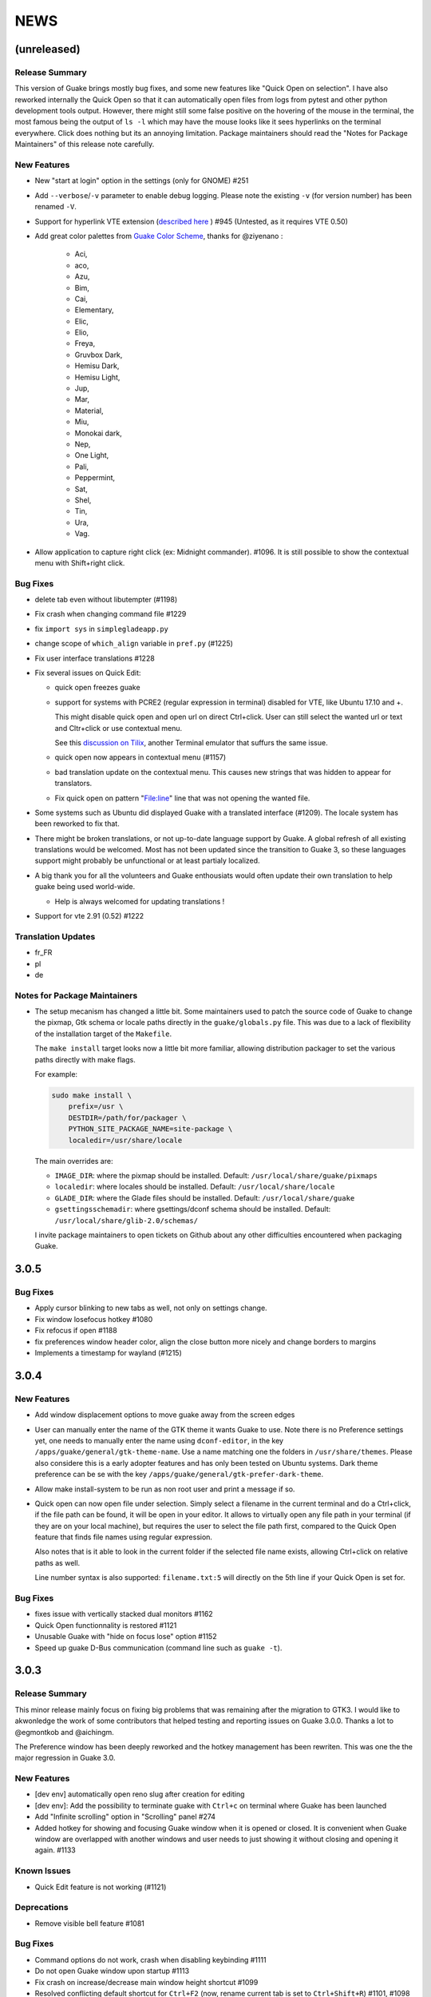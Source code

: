 NEWS
====

(unreleased)
------------

Release Summary
~~~~~~~~~~~~~~~

This version of Guake brings mostly bug fixes, and some new features like "Quick Open on selection".
I have also reworked internally the Quick Open so that it can automatically open files from logs
from pytest and other python development tools output. However, there might still some false
positive on the hovering of the mouse in the terminal, the most famous being the output of ``ls -l``
which may have the mouse looks like it sees hyperlinks on the terminal everywhere. Click does
nothing but its an annoying limitation. Package maintainers should read the "Notes for Package
Maintainers" of this release note carefully.

New Features
~~~~~~~~~~~~

-  New "start at login" option in the settings (only for GNOME) #251
-  Add ``--verbose``/``-v`` parameter to enable debug logging. Please note the existing ``-v`` (for
   version number) has been renamed ``-V``.
-  Support for hyperlink VTE extension (`described
   here <https://gist.github.com/egmontkob/eb114294efbcd5adb1944c9f3cb5feda>`__ ) #945 (Untested, as
   it requires VTE 0.50)
-  Add great color palettes from `Guake Color
   Scheme <https://github.com/ziyenano/Guake-Color-Schemes>`__, thanks for @ziyenano :

     -  Aci,
     -  aco,
     -  Azu,
     -  Bim,
     -  Cai,
     -  Elementary,
     -  Elic,
     -  Elio,
     -  Freya,
     -  Gruvbox Dark,
     -  Hemisu Dark,
     -  Hemisu Light,
     -  Jup,
     -  Mar,
     -  Material,
     -  Miu,
     -  Monokai dark,
     -  Nep,
     -  One Light,
     -  Pali,
     -  Peppermint,
     -  Sat,
     -  Shel,
     -  Tin,
     -  Ura,
     -  Vag.
-  Allow application to capture right click (ex: Midnight commander). #1096. It is still possible to
   show the contextual menu with Shift+right click.

Bug Fixes
~~~~~~~~~

-  delete tab even without libutempter (#1198)
-  Fix crash when changing command file #1229
-  fix ``import sys`` in ``simplegladeapp.py``
-  change scope of ``which_align`` variable in ``pref.py`` (#1225)
-  Fix user interface translations #1228
-  Fix several issues on Quick Edit:

   -  quick open freezes guake
   -  support for systems with PCRE2 (regular expression in terminal) disabled for VTE, like Ubuntu
      17.10 and +.

      This might disable quick open and open url on direct Ctrl+click. User can still select the
      wanted url or text and Cltr+click or use contextual menu.

      See this `discussion on Tilix <https://github.com/gnunn1/tilix/issues/916>`__, another
      Terminal emulator that suffurs the same issue.

   -  quick open now appears in contextual menu (#1157)
   -  bad translation update on the contextual menu. This causes new strings that was hidden to
      appear for translators.
   -  Fix quick open on pattern "File:line" line that was not opening the wanted file.
-  Some systems such as Ubuntu did displayed Guake with a translated interface (#1209). The locale
   system has been reworked to fix that.
-  There might be broken translations, or not up-to-date language support by Guake. A global refresh
   of all existing translations would be welcomed. Most has not been updated since the transition to
   Guake 3, so these languages support might probably be unfunctional or at least partialy
   localized.
-  A big thank you for all the volunteers and Guake enthousiats would often update their own
   translation to help guake being used world-wide.

   -  Help is always welcomed for updating translations !
-  Support for vte 2.91 (0.52) #1222

Translation Updates
~~~~~~~~~~~~~~~~~~~

-  fr\_FR
-  pl
-  de

Notes for Package Maintainers
~~~~~~~~~~~~~~~~~~~~~~~~~~~~~

-  The setup mecanism has changed a little bit. Some maintainers used to patch the source code of
   Guake to change the pixmap, Gtk schema or locale paths directly in the ``guake/globals.py`` file.
   This was due to a lack of flexibility of the installation target of the ``Makefile``.

   The ``make install`` target looks now a little bit more familiar, allowing distribution packager
   to set the various paths directly with make flags.

   For example:

   .. code:: bash

     sudo make install \
         prefix=/usr \
         DESTDIR=/path/for/packager \
         PYTHON_SITE_PACKAGE_NAME=site-package \
         localedir=/usr/share/locale

   The main overrides are:

   -  ``IMAGE_DIR``: where the pixmap should be installed. Default:
      ``/usr/local/share/guake/pixmaps``
   -  ``localedir``: where locales should be installed. Default: ``/usr/local/share/locale``
   -  ``GLADE_DIR``: where the Glade files should be installed. Default: ``/usr/local/share/guake``
   -  ``gsettingsschemadir``: where gsettings/dconf schema should be installed. Default:
      ``/usr/local/share/glib-2.0/schemas/``

   I invite package maintainers to open tickets on Github about any other difficulties encountered
   when packaging Guake.

3.0.5
-----

Bug Fixes
~~~~~~~~~

-  Apply cursor blinking to new tabs as well, not only on settings change.
-  Fix window losefocus hotkey #1080
-  Fix refocus if open #1188
-  fix preferences window header color, align the close button more nicely and change borders to
   margins
-  Implements a timestamp for wayland (#1215)

3.0.4
-----

New Features
~~~~~~~~~~~~

-  Add window displacement options to move guake away from the screen edges
-  User can manually enter the name of the GTK theme it wants Guake to use. Note there is no
   Preference settings yet, one needs to manually enter the name using ``dconf-editor``, in the key
   ``/apps/guake/general/gtk-theme-name``. Use a name matching one the folders in
   ``/usr/share/themes``. Please also considere this is a early adopter features and has only been
   tested on Ubuntu systems. Dark theme preference can be se with the key
   ``/apps/guake/general/gtk-prefer-dark-theme``.
-  Allow make install-system to be run as non root user and print a message if so.
-  Quick open can now open file under selection. Simply select a filename in the current terminal
   and do a Ctrl+click, if the file path can be found, it will be open in your editor. It allows to
   virtually open any file path in your terminal (if they are on your local machine), but requires
   the user to select the file path first, compared to the Quick Open feature that finds file names
   using regular expression.

   Also notes that is it able to look in the current folder if the selected file name exists,
   allowing Ctrl+click on relative paths as well.

   Line number syntax is also supported: ``filename.txt:5`` will directly on the 5th line if your
   Quick Open is set for.

Bug Fixes
~~~~~~~~~

-  fixes issue with vertically stacked dual monitors #1162
-  Quick Open functionnality is restored #1121
-  Unusable Guake with "hide on focus lose" option #1152
-  Speed up guake D-Bus communication (command line such as ``guake -t``).

3.0.3
-----

Release Summary
~~~~~~~~~~~~~~~

This minor release mainly focus on fixing big problems that was remaining after the migration to
GTK3. I would like to akwonledge the work of some contributors that helped testing and reporting
issues on Guake 3.0.0. Thanks a lot to @egmontkob and @aichingm.

The Preference window has been deeply reworked and the hotkey management has been rewriten. This was
one the the major regression in Guake 3.0.

New Features
~~~~~~~~~~~~

-  [dev env] automatically open reno slug after creation for editing
-  [dev env]: Add the possibility to terminate guake with ``Ctrl+c`` on terminal where Guake has
   been launched
-  Add "Infinite scrolling" option in "Scrolling" panel #274
-  Added hotkey for showing and focusing Guake window when it is opened or closed. It is convenient
   when Guake window are overlapped with another windows and user needs to just showing it without
   closing and opening it again. #1133

Known Issues
~~~~~~~~~~~~

-  Quick Edit feature is not working (#1121)

Deprecations
~~~~~~~~~~~~

-  Remove visible bell feature #1081

Bug Fixes
~~~~~~~~~

-  Command options do not work, crash when disabling keybinding #1111
-  Do not open Guake window upon startup #1113
-  Fix crash on increase/decrease main window height shortcut #1099
-  Resolved conflicting default shortcut for ``Ctrl+F2`` (now, rename current tab is set to
   ``Ctrl+Shift+R``) #1101, #1098
-  The hotkey management has been rewriten and is now fully functional
-  Rework the Preference window and reorganize the settings. Lot of small issues has been fixed. The
   Preference window now fits in a 1024x768 screen.
-  Fix 'Failed to execute child process "-"' - #1119
-  History size spin is fixed and now increment by 1000 steps. Default history value is now set to
   1000, because "1024" has no real meaning for end user. #1082

Translation Updates
~~~~~~~~~~~~~~~~~~~

-  de
-  fr
-  ru

Other
~~~~~

-  The dependencies of the Guake executable has been slightly better described in README. There is
   an example for Debian/Ubuntu in the file ``bootstrap-dev-debian.sh`` which is the main
   environment where Guake is developed and tested.
-  Package maintainers are encouraged to submit their ``bootstrap-dev-[distribution].sh``,
   applicable for other distributions, to help users install Guake from source, and other package
   maintainers.

3.0.2
-----

New Features
~~~~~~~~~~~~

-  Preliminary Dark theme support. To use it, install the 'numix' theme in your system. For example,
   Ubuntu/Debian users would use ``sudo apt install numix-gtk-theme``.

Known Issues
~~~~~~~~~~~~

-  Cannot enable or disable the GTK or Dark theme by a preference setting.

Deprecations
~~~~~~~~~~~~

-  Resizer discontinued

Bug Fixes
~~~~~~~~~

-  Fix ``sudo make uninstall/install`` to work only with ``/usr/local``
-  Fix translation ``mo`` file generation
-  Fix crash on Wayland
-  Fix quick open and open link in terminal
-  Fixed Guake initialization on desktop environment that does not support compositing.

3.0.1
-----

Release Summary
~~~~~~~~~~~~~~~

Minor maintenance release.

Bug Fixes
~~~~~~~~~

-  Code cleaning and GNOME desktop file conformance

3.0.0
-----

Release Summary
~~~~~~~~~~~~~~~

Guake has been ported to GTK-3 thanks to the huge work of @aichingm. This also implies Guake now
uses the latest version of the terminal emulator component, VTE 2.91. Guake is now only working on
Python 3 (version 3.5 or 3.6). Official support for Python 2 has been dropped. This enables new
features in upcoming releases, such as "find in terminal", or "split screen".

New Features
~~~~~~~~~~~~

-  Ported to GTK3:

     -  cli arguments
     -  D-Bus
     -  context menu of the terminal, the tab bar and the tray icon
     -  scrollbar of the terminal
     -  ``ctrl+d`` on terminal
     -  fix double click on the tab bar
     -  fix double click on tab to rename
     -  fix clipboard from context menu
     -  notification module
     -  keyboard shortcuts
     -  preference screen
     -  port ``gconfhandler`` to ``gsettingshandler``
     -  about dialog
     -  pattern matching
     -  ``Guake.accel*`` methods
-  Guake now use a brand new build system:

     -  ``pipenv`` to manage dependencies in Pipfile
     -  enforced code styling and checks using Pylint, Flake8, Yapf, ISort.
     -  simpler release management thanks to PBR
-  [dev env] `reno <https://docs.openstack.org/reno/latest/>`__ will be used to generate release
   notes for Guake starting version 3.0.0. It allows developers to write the right chunk that will
   appear in the release note directly from their Pull Request.
-  Update Guake window title when:

     -  the active tab changes
     -  the active tab is renamed
     -  the vte title changes

Known Issues
~~~~~~~~~~~~

-  Translation might be broken in some language, waiting for the translation file to be updated by
   volunteers
-  Resizer does not work anymore
-  Package maintainers have to rework their integration script completely
-  quick open and open link in terminal is broken
-  **Note for package maintainers**: Guake 3 has a minor limitation regarding Glib/GTK Schemas
   files. Guake looks for the gsettings schema inside its data directory. So you will probably need
   install the schema twice, once in ``/usr/local/lib/python3.5/dist-packages/guake/data/`` and once
   in ``/usr/share/glib-2.0/schemas`` (see `#1064 <https://github.com/Guake/guake/issues/1064>`__).
   This is planned to be fixed in Guake 3.1

Upgrade Notes
~~~~~~~~~~~~~

-  Minor rework of the preference window.

Deprecations
~~~~~~~~~~~~

-  Background picture is no more customizable on each terminal
-  Visual Bell has been deprecated

Translation Updates
~~~~~~~~~~~~~~~~~~~

-  fr-FR


Version 0.8.11
--------------

Maintainance release with bug fixes and translation updates.

- #885 revert to the old fixed-width tabs behavior
- move the startup script setting to the hooks tab
- #977 Add a configuration toggle to disable windows refocus
- #970 Right-click tab options don't work properly
- #995 Russian translation
- #983 French translation
- #986 Update German translation


Version 0.8.10
--------------

Minors Bug fixes and new Ocean and Oceanic Next color schemes.


Version 0.8.9
-------------

Thanks for guakers for the following contibutions:

New features:

- #793, #876: Execute a script on display event
- #864: Add preference dialog checkbox for toggling 'resizer' visibility
- #885: tabs share the full screen width
- #942: Quick open also matches `/home` path
- #933: Add `-l` option to get tab label

Bug Fixes

- #934: Quick open does not work with dash
- #893, #896, #888: another Unity screen size fix
- Translation update: ja (#875), cn (#955), nl (#931), pt (#895),


Version 0.8.8
-------------

Thank to these contribution from Guake users, I am happy to announce a new minor fix release of
Guake.

Features:

* Close a tab with the middle button of the mouse

Bug Fixes:

- Fix error when toggle key was disabled
- Update change news
- Uppercase pallete name
- Fix pylint errors
- Convert README badge to SVG
- Update Japanese translation
- update Russian translation
- updated CS translation
- Update zh_CN translation


Version 0.8.7
-------------

Do not forget to update the software version

Version 0.8.6
-------------

Lot of bug fixes in this release. Thanks for all contributors !

Please note that it is not tested on dual screen set ups.

Bug fixes:

* Terminal geometry fixes (#773 @koter84, #775 RedFlames, b36295 myself)
* Fix "changing max tab length" set all tab to same title
* Fix on terminal kill (#636, @coderstephen)
* Typo/Cosmetics (#761, @thuandt)
* Fix the bottom of tab buttons being cut off in Gnome (#786 @lopsided98)
* Fix fullscreen follow mouse (#774 @koter84)
* Option to shorten VTE tab name (#798 @versusvoid)
* Updated translations:

  - french (b071b4, myself)
  - russian (#787 @vantu5z),
  - corean (#766 @nessunkim),
  - polish (#799 @piotrdrag)



Version 0.8.5
-------------

Minor version today, mostly minor bug fixes and translation update.

I did have time to work on GTK3, maintaining Guake to keep using GTK2 is more and more difficult,
Travis kind of abandonned the compatibility of PyGtk2.

* Add a shortcut to open the last tab (#706, thanks @evgenius)
* Fix icon size on Ubuntu (#734)
* Add tab UUID and selection by UUID (#741, thanks @SoniEx2, @Ozzyboshi)
* Updated Polish (#705), Chinese (#711), German (#732), Brazil Portuguese (#744), Czech (#747)
* Fixed doc (#709, #706)
* Fix some Pep8 issue



Version 0.8.4
-------------

Bug fixes:

 - Very big icon tray (#598, @thardev)
 - Feature keyboard shorcut hide on lose focus (#650, #262, #350, @thardev)
 - Endless transparency and small rework of hide on lose focus (#651, @thardev)
 - fix tray icon does not align in center (#663, @wuxinyumrx)
 - Updated pt_BR translation (#686, @matheus-manoel)
 - improved Bluloco theme readability (#693, @uloco)
 - ensure gsettings process is well kill (#636)
 - fix exception in preference panel



Version 0.8.3
-------------

Quick fix about missing svg file


Version 0.8.2
-------------

Bug fix version. Thanks for external contributions!

Feature:

- new palette 'Bluloco' (my default one now!) (@uloco)

Bug fixes:

- tab bar width (@ozzyboshi)
- open new tab in current directory (#578, @Xtreak)
- fix default interpreter (#619, @Xtreak)
- fix use VTE title (#524, @Xtreak)
- Russian tranlation (@vantu5z), german (@Airfunker), spanish (@thardev) chinese (@Xinyu Ng)
- fix guake cannot restore fullscreen (#628, @thardev)


Version 0.8.1
-------------

  I started working on Guake 1.0.0, and not in a dedicated branch. It is now in its own source
  folder. We clearly need to move to gtk3 soon, since GTK2 is being discontinued, the VTE is no more
  maintained for GTK2-Python, and adds lot of cool features.

  So I am now starting to work on a complete rewrite of Guake, so don't expect 0.8.x to see lot of
  new features, unfortunately. But Guake 1.0.0 will add features such as:

   - line wrap in terminal
   - search in terminal
   - dconf/gsettings to store configuration
   - GTK3 look and feel
   - much cleaner build and translation systems

  But, this means I cannot work too much on 0.8.x. I still do some bug fixes, and thanks to external
  contributors that share the love for Guake, Guake 0.8 still moves on!

  So don't hesitate to have a look in the code to fix any bug you are experiencing and submit a Pull
  Request.

  New features:

  - a-la guake-indicator custom commands (#564) - by @Ozzyboshi!
  - Add option to allow/disallow bold font (#603) - by @helix84!
  - Clean current terminal item in contextual menu (#608) - by @Denis Subbotin

  Bug fixes:

  - Terminal widget disappears at random times (#592)
  - Typo - by @selivan, @Ruined1


Version 0.8.0
-------------

  I have been extremely busy the previous 3 months, so I have almost not worked on Guake. I wanted
  to introduce in the next version some major features heavily asked, like session save and split
  terminal. They will have to wait a bit more.

  As a result, most of the contribution are from external contributors. Thank you very much for all
  these patches!

  This releases introduces two major changes in the project, thus the minor version change.

  First, the new homepage is now online:

    http://guake-project.org/

  As I remind you, Guake has *not* control over the old domain guake.org. So far the content is
  still one of the old content of this domain. So please use http://guake-project.org to reference
  Guake.

  Source code of the Web site can be found here:

    https://github.com/Guake/guake-website

  The second major change in the project is the abandon of our internal hotkey manager
  ``globalhotkey``, which was responsible for binding hotkeys globally to the window manager. This
  piece of code was extremely old and hard to maintain. This was also unnecessarily complexifying
  the build process of Guake. Thanks to the contribution of @jenrik, we are now using a pretty
  common package ``keybinder`` (Ubuntu: ``python-keybinder``).

  Bug fixes:


  - Guake fails to start due to a GlobalHotkey related C call fixed by replacing GlobalHotkeys with
    keybinder. Fixed by @jenrik. (#558, #510)
  - Fix icon issue with appindicator (#591)
  - swap terms correctly when moving tabs (#473, #512, #588)
  - Remove last reference to --show-hide (#587)
  - fixed and completed german translation (#585)
  - Drop duplicated man page (a526046a)
  - use full path to tray icon with libappindicator (#591)


Version 0.7.2 (2015.05.20)
--------------------------

  Bug fixes:

  - Fix Ctrl+D regresion (#550)
  - update Quick Open Preference Window


Version 0.7.1 (2015.05.18):
---------------------------

  Some bug fixes, and cleared issues with new palette colors.

  As side note, our domain 'guake.org' has been squatted by an outsider that seems only interested
  in getting money to release the domain. Since Guake is a small project, based on 100% OpenSource
  spirit, we do not want to loose more time on this subject. The guake website will be deployed soon
  on a new URL:

      http://guake-project.org

  Please do **NOT** use guake.org anymore, until we can retrieve it. We cannot be hold responsible
  for any content on guake.org anymore.

  Bug fixes:

  - Background and font color inversed for some color schemes (#516)
  - Guake width wrong on non-Unity Ubuntu desktop (#517)
  - Add get_gtktab_name dbus interface (#529, #530)
  - Fix issue with selection copy (#514)
  - I18n fixes and updated Polish translation (#519). Thanks a lot @piotrdrag!
  - Remove add and guake icon in tab (#543)
  - prompt_on_close_tab option (#546) Thanks a lot @tobz1000!
  - Fix default shortcuts for move tabs


Version 0.7.0 (2015.05.02):
---------------------------

  I had more time working on Guake recently, so I fixed some long term issues, and exposed some
  internal settings into the preference window.

  Thanks for the external contribution: @varemenos, @seraff and others!

  Here is the complete changelog for this release:

  - Reorganised palette definition, add a demo terminal in preference panel (#504, #273, #220)
  - Plenty of other new color palettes (thanks again @varemenos ! #504)
  - don't propagate COLORTERM environment variable in terminal (#488)
  - Force $TERM environment variable to 'xterm-256color' in terminals (#341)
  - Fix issue with the quit confirmation dialog box (#499)
  - Add shortcut for transparency level (#481)
  - Add label to tell user how to disable a shortcut (#488)
  - Expose cursor_shape and blink cursor method in pref window (#505)
  - Expose Guake startup script to the pref window (#198)
  - Some window management bug fixes (#506, #445)
  - Fix "Not focused on openning if tab was moved" (#441)
  - Add contextual menu item 'Open Link' on right click on a link (5476653)
  - Fix compatibility with Ubuntu 15.04 (#509)
  - Fix Guake Turns Gray sometimes (#473, #512)


Version 0.6.2 (2015.04.20):
---------------------------
  - Packaging issue fixes


Version 0.6.1 (2015.04.19):
---------------------------
  - bug fixes


Version 0.6.0 (2015.04.18):
---------------------------
  This version is poor in new feature, I just don't have time to work on Guake. I got a lot of
  incompatibility reports on new systems, such as Wayland. Port to gtk3 is still a must have, but
  all features of the VTE component does not seem to have been ported.

  Features:

   - Save current terminal buffer to file
   - Hotkeys for moving tab
   - plenty of color palettes (thanks @varemenos !)
   - bug fixes


Version 0.5.2 (2014.11.23):
---------------------------

 - bug fixes
 - Disable the 'focus_if_open' feature (hidden trigger, true per default). Restaure focus does not
   work in all systems.
 - lot of "componentization" of the code, in preparation to the rebase of 'gtk3' branch.


Version 0.5.1 (2014.11.06):
---------------------------

  - minor bug fixes release


Version 0.5.0 (2014.02.22):
---------------------------

  - Tab can be moved
  - Add change tab hotkey (F1-F10 by default) and is display on tab
  - Add "New tab" menu item
  - Quick open file path within the terminal output
  - gconf only settings:

     - startup scripts
     - vertical aligments

  - minor bug fixes
  - New maintainer:

    * Gaetan Semet <gaetan@xeberon.net>

  - Contributors:

    * @koter84
    * @kneirinck


Versions < 0.5.0
----------------

changes since 0.4.4:

  - Custom tab titles are no longer overriden by VTE ones (rgaudin)
  - Absent notifications daemon is no longer fatal
  - Fix for <Ctrl>key hotkeys being recorded as <Primary>key (Ian MacLeod)
  - Font resizing using <Ctrl>+ and <Ctrl>- (Eiichi Sato)
  - D-Bus and commandline interface improvements
  - L10n:

    * Norwegian Bokmål po file renamed to nb_NO.po (Bjørn Lie)
    * Added translations: Croatian, Czech, Dutch, Galician, Indonesian, Ukrainian.
    * Updated translations: Catalan, French, German, Hungarian, Spanish, Swedish.

changes since 0.4.3:

  - New icon for both guake and guake-prefs
  - Improved build scripts for themable icon installation
  - Updated some autotools files
  - Fixing a typo in the guake-prefs.desktop file (Zaitor)
  - wm_class can't be get by gnome-shell css #414
  - Add the missing "System" category required by FDO menu specification (Jekyll Wu)
  - Do not install the system-wide autostart file (Jekyll Wu)
  - Call window.move/resize only when not in fullscreen mode #403 (Empee584)
  - Terminal scrolls to the wrong position when hiding and unhiding in fullscreen mode #258
    (Empee584)
  - Toggle fullscreen malfunction #371 (Empee584 & Sylvestre)
  - Guake overlaped the second screen in a dual-monitor setup with a sidepanel (Sylvestre)
  - Tree items in Keyboard shortcuts tab of preferences window not localized #280 (Robertd)
  - Add option to start in fullscreen mode #408 (Dom Sekotill)
  - Refactoring of the fullscreen logic and addition of the --fullscreen flag (Marcel Partap)

changes since 0.4.2:

  - Better tab titling, based on VTE title sequences (Aleksandar Krsteski & Max Ulidtko)
  - Some drag & drop support (Max Ulidtko)
  - Fix for the many times reported "gconf proxy port as int" issue (Pingou)
  - Better file layout which doesn't modify PYTHONPATH (Max Ulidtko)

Updated translation and new translation:

  - Russian (Vadim Kotov)
  - Spanish (Ricardo A. Hermosilla Carrillo)
  - Japanese (kazutaka)
  - Catalan (el_libre como el chaval)

changes since 0.4.1:

Updated translations and new translations (unsorted):

  - Norwegian (wty)
  - Turkish (Berk Demirkır)
  - Swedish (Daniel Nylander)
  - Persian (Kasra Keshavarz)
  - French (Bouska and Pingou)
  - Russian (Pavel Alexeev and vkotovv)
  - Polish (Piotr Drąg)
  - Spanish, Castilian (dmartinezc)
  - Italian (Marco Leogrande a.k.a. dark)
  - Chinese simplified (甘露, Gan Lu)
  - Portuguese/Brazilian (Djavan Fagundes)
  - Japanese (kazutaka)
  - Punjabi (A S Alam)

Bugs/Features:

  - Calling the hide() method when closing main window: #229 (Lincoln)
  - Fixing dbus path and name for the RemoteControl object: #202 (Lincoln)
  - Setting http{s,}_proxy vars before calling fork_command: #172 (Lincoln)
  - Adding the `fr' lang to ALL_LINGUAS: #189 (Lincoln)
  - Option to configure the color palette: #51 (Eduardo Grajeda)
  - Do not hide when showing rename dialog (Aleksandar Krsteski)
  - Fixing the tab renaming feature: #205 (Lincoln)

changes since 0.4.0:

Updated translation and new translation:

  - Italian
  - French
  - Portuguese/Brazilian
  - Novergian
  - German
  - Polish
  - Greek
  - Hungarian

Bugs/Features:

  - Change start message #168
  - Add an option to the preference windows to create new tab in cwd #146
  - Preferences windows are resizable #149
  - Guake's windows not shown when ran for the first time #174
  - Implement dbus interface to script with guake #150, #138, #105, #126, #128, #109
  - Command line arguments implemented -n create a new tab -e execute a command on a defined tab -r
    rename a tab -t toggle visibility
  - Improve regex to use character classes (improve the support of certain locales) #156
  - Ask user if he really wants to quit when there is a child process #158
  - Double click on a tab allows you to rename the tab #165
  - Add more information on the INSTALL file
  - Tray icon position fixed #161

Infrastructure:

  - Move from guake-terminal.org to guake.org
  - Set up a mailing-list at: http://lists.guake.org/cgi-bin/mailman/listinfo/guake

changes since 0.2

    * Making prefs dialog window better, including a better title, fixing some paddings and spaces.
    * Added backspace and delete compatibility options (thanks to gnome-terminal guys =)
    * Cleanup of data files (images and glade files), mostly images.
    * Complete rewrite of tab system in the main window.
    * Fixing all issues (I think =) in close tab feature.
    * Adding tab rename feature.
    * Making easier to grab keybinging shortcuts from the prefs screen by using eggcellrendererkeys
      lib.
    * Now we look for more python interpreters when filling interpreters combo.
    * Fixing a lot of bugs.
